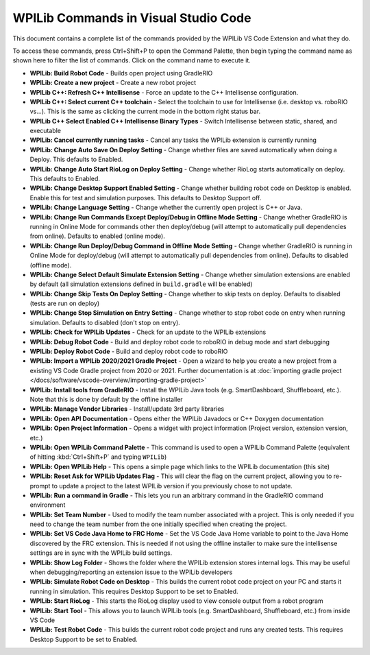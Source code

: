 WPILib Commands in Visual Studio Code
=====================================
This document contains a complete list of the commands provided by the WPILib VS Code Extension and what they do.

To access these commands, press Ctrl+Shift+P to open the Command Palette, then begin typing the command name as shown here to filter the list of commands. Click on the command name to execute it.

- **WPILib: Build Robot Code** - Builds open project using GradleRIO
- **WPILib: Create a new project** - Create a new robot project
- **WPILib C++: Refresh C++ Intellisense** - Force an update to the C++ Intellisense configuration.
- **WPILib C++: Select current C++ toolchain** - Select the toolchain to use for Intellisense (i.e. desktop vs. roboRIO vs...). This is the same as clicking the current mode in the bottom right status bar.
- **WPILib C++ Select Enabled C++ Intellisense Binary Types** - Switch Intellisense between static, shared, and executable
- **WPILib: Cancel currently running tasks** - Cancel any tasks the WPILib extension is currently running
- **WPILib: Change Auto Save On Deploy Setting** - Change whether files are saved automatically when doing a Deploy. This defaults to Enabled.
- **WPILib: Change Auto Start RioLog on Deploy Setting** - Change whether RioLog starts automatically on deploy. This defaults to Enabled.
- **WPILib: Change Desktop Support Enabled Setting** - Change whether building robot code on Desktop is enabled. Enable this for test and simulation purposes. This defaults to Desktop Support off.
- **WPILib: Change Language Setting** - Change whether the currently open project is C++ or Java.
- **WPILib: Change Run Commands Except Deploy/Debug in Offline Mode Setting** - Change whether GradleRIO is running in Online Mode for commands other then deploy/debug (will attempt to automatically pull dependencies from online). Defaults to enabled (online mode).
- **WPILib: Change Run Deploy/Debug Command in Offline Mode Setting** - Change whether GradleRIO is running in Online Mode for deploy/debug (will attempt to automatically pull dependencies from online). Defaults to disabled (offline mode).
- **WPILib: Change Select Default Simulate Extension Setting** - Change whether simulation extensions are enabled by default (all simulation extensions defined in ``build.gradle`` will be enabled)
- **WPILib: Change Skip Tests On Deploy Setting** - Change whether to skip tests on deploy. Defaults to disabled (tests are run on deploy)
- **WPILib: Change Stop Simulation on Entry Setting** - Change whether to stop robot code on entry when running simulation. Defaults to disabled (don't stop on entry).
- **WPILib: Check for WPILib Updates** - Check for an update to the WPILib extensions
- **WPILib: Debug Robot Code** - Build and deploy robot code to roboRIO in debug mode and start debugging
- **WPILib: Deploy Robot Code** - Build and deploy robot code to roboRIO
- **WPILib: Import a WPILib 2020/2021 Gradle Project** - Open a wizard to help you create a new project from a existing VS Code Gradle project from 2020 or 2021. Further documentation is at :doc:`importing gradle project </docs/software/vscode-overview/importing-gradle-project>`
- **WPILib: Install tools from GradleRIO** - Install the WPILib Java tools (e.g. SmartDashboard, Shuffleboard, etc.). Note that this is done by default by the offline installer
- **WPILib: Manage Vendor Libraries** - Install/update 3rd party libraries
- **WPILib: Open API Documentation** - Opens either the WPILib Javadocs or C++ Doxygen documentation
- **WPILib: Open Project Information** - Opens a widget with project information (Project version, extension version, etc.)
- **WPILib: Open WPILib Command Palette** - This command is used to open a WPILib Command Palette (equivalent of hitting :kbd:`Ctrl+Shift+P` and typing ``WPILib``)
- **WPILib: Open WPILib Help** - This opens a simple page which links to the WPILib documentation (this site)
- **WPILib: Reset Ask for WPILib Updates Flag** - This will clear the flag on the current project, allowing you to re-prompt to update a project to the latest WPILib version if you previously chose to not update.
- **WPILib: Run a command in Gradle** - This lets you run an arbitrary command in the GradleRIO command environment
- **WPILib: Set Team Number** - Used to modify the team number associated with a project. This is only needed if you need to change the team number from the one initially specified when creating the project.
- **WPILib: Set VS Code Java Home to FRC Home** - Set the VS Code Java Home variable to point to the Java Home discovered by the FRC extension. This is needed if not using the offline installer to make sure the intellisense settings are in sync with the WPILib build settings.
- **WPILib: Show Log Folder** - Shows the folder where the WPILib extension stores internal logs. This may be useful when debugging/reporting an extension issue to the WPILib developers
- **WPILib: Simulate Robot Code on Desktop** - This builds the current robot code project on your PC and starts it running in simulation. This requires Desktop Support to be set to Enabled.
- **WPILib: Start RioLog** - This starts the RioLog display used to view console output from a robot program
- **WPILib: Start Tool** - This allows you to launch WPILib tools (e.g. SmartDashboard, Shuffleboard, etc.) from inside VS Code
- **WPILib: Test Robot Code** - This builds the current robot code project and runs any created tests. This requires Desktop Support to be set to Enabled.
